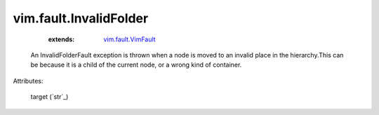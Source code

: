 .. _string: ../../str

.. _vim.fault.VimFault: ../../vim/fault/VimFault.rst


vim.fault.InvalidFolder
=======================
    :extends:

        `vim.fault.VimFault`_

  An InvalidFolderFault exception is thrown when a node is moved to an invalid place in the hierarchy.This can be because it is a child of the current node, or a wrong kind of container.

Attributes:

    target (`str`_)




